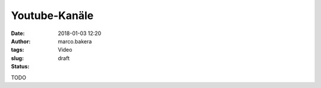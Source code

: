Youtube-Kanäle
==============
:date: 2018-01-03 12:20
:author: marco.bakera
:tags: Video 
:slug:
:status: draft

TODO
